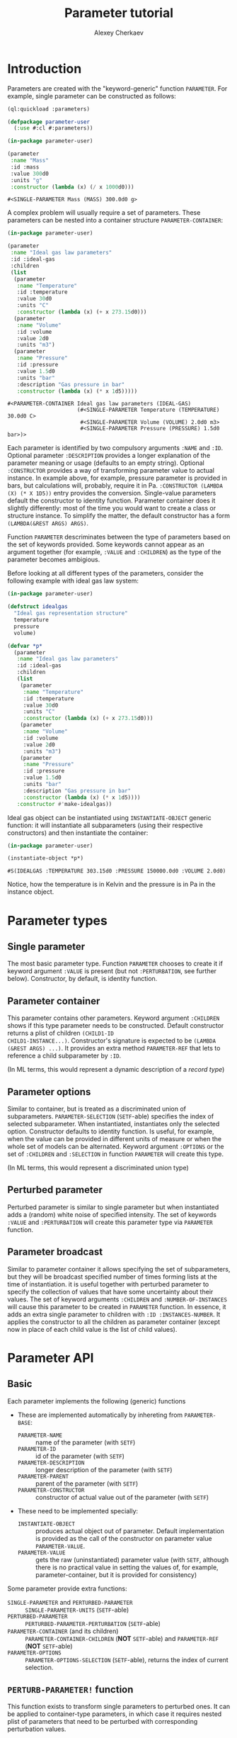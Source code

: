 #+TITLE: Parameter tutorial
#+AUTHOR: Alexey Cherkaev
#+LATEX_CLASS: article

* Introduction

Parameters are created with the "keyword-generic" function
~PARAMETER~. For example, single parameter can be constructed as follows:

#+BEGIN_SRC lisp :exports code
  (ql:quickload :parameters)

  (defpackage parameter-user
    (:use #:cl #:parameters))
#+END_SRC

#+RESULTS:
: #<PACKAGE "PARAMETER-USER">

#+BEGIN_SRC lisp :exports both
  (in-package parameter-user)

  (parameter
   :name "Mass"
   :id :mass
   :value 300d0
   :units "g"
   :constructor (lambda (x) (/ x 1000d0)))

#+END_SRC

#+RESULTS:
: #<SINGLE-PARAMETER Mass (MASS) 300.0d0 g>

A complex problem will usually require a set of parameters. These
parameters can be nested into a container structure
~PARAMETER-CONTAINER~:

#+BEGIN_SRC lisp :exports both
  (in-package parameter-user)

  (parameter
   :name "Ideal gas law parameters"
   :id :ideal-gas
   :children
   (list
    (parameter
     :name "Temperature"
     :id :temperature
     :value 30d0
     :units "C"
     :constructor (lambda (x) (+ x 273.15d0)))
    (parameter
     :name "Volume"
     :id :volume
     :value 2d0
     :units "m3")
    (parameter
     :name "Pressure"
     :id :pressure
     :value 1.5d0
     :units "bar"
     :description "Gas pressure in bar"
     :constructor (lambda (x) (* x 1d5)))))
#+END_SRC

#+RESULTS:
: #<PARAMETER-CONTAINER Ideal gas law parameters (IDEAL-GAS)
:                       (#<SINGLE-PARAMETER Temperature (TEMPERATURE) 30.0d0 C>
:                        #<SINGLE-PARAMETER Volume (VOLUME) 2.0d0 m3>
:                        #<SINGLE-PARAMETER Pressure (PRESSURE) 1.5d0 bar>)>


Each parameter is identified by two compulsory arguments ~:NAME~ and
~:ID~. Optional parameter ~:DESCRIPTION~ provides a longer explanation
of the parameter meaning or usage (defaults to an empty
string). Optional ~:CONSTRUCTOR~ provides a way of transforming
parameter value to actual instance. In example above, for example,
pressure parameter is provided in bars, but calculations will,
probably, require it in Pa. ~:CONSTRUCTOR (LAMBDA (X) (* X 1D5))~
entry provides the conversion. Single-value parameters default the
constructor to identity function. Parameter container does it slightly
differently: most of the time you would want to create a class or
structure instance. To simplify the matter, the default constructor
has a form ~(LAMBDA(&REST ARGS) ARGS)~.

Function ~PARAMETER~ descriminates between the type of parameters
based on the set of keywords provided. Some keywords cannot appear as
an argument together (for example, ~:VALUE~ and ~:CHILDREN~) as the
type of the parameter becomes ambigious.

Before looking at all different types of the parameters, consider the
following example with ideal gas law system:

#+BEGIN_SRC lisp :exports code
  (in-package parameter-user)

  (defstruct idealgas
    "Ideal gas representation structure"
    temperature
    pressure
    volume)

  (defvar *p*
    (parameter
     :name "Ideal gas law parameters"
     :id :ideal-gas
     :children
     (list
      (parameter
       :name "Temperature"
       :id :temperature
       :value 30d0
       :units "C"
       :constructor (lambda (x) (+ x 273.15d0)))
      (parameter
       :name "Volume"
       :id :volume
       :value 2d0
       :units "m3")
      (parameter
       :name "Pressure"
       :id :pressure
       :value 1.5d0
       :units "bar"
       :description "Gas pressure in bar"
       :constructor (lambda (x) (* x 1d5))))
     :constructor #'make-idealgas))
#+END_SRC

#+RESULTS:
: *P*

Ideal gas object can be instantiated using ~INSTANTIATE-OBJECT~
generic function: it will instantiate all subparameters (using their
respective constructors) and then instantiate the container:

#+BEGIN_SRC lisp :exports both
  (in-package parameter-user)

  (instantiate-object *p*)
#+END_SRC

#+RESULTS:
: #S(IDEALGAS :TEMPERATURE 303.15d0 :PRESSURE 150000.0d0 :VOLUME 2.0d0)

Notice, how the temperature is in Kelvin and the pressure is in Pa in
the instance object.

* Parameter types

** Single parameter
The most basic parameter type. Function ~PARAMETER~ chooses to create
it if keyword argument ~:VALUE~ is present (but not ~:PERTURBATION~,
see further below). Constructor, by default, is identity function.

** Parameter container
This parameter contains other parameters. Keyword argument ~:CHILDREN~
shows if this type parameter needs to be constructed. Default
constructor returns a plist of children ~(CHILD1-ID
CHILD1-INSTANCE...)~. Constructor's signature is expected to be ~(LAMBDA
(&REST ARGS) ...)~. It provides an extra method ~PARAMETER-REF~ that
lets to reference a child subparameter by ~:ID~.

(In ML terms, this would represent a dynamic description of a /record type/)

** Parameter options
Similar to container, but is treated as a discriminated union of
subparameters. ~PARAMETER-SELECTION~ (~SETF~-able) specifies the index
of selected subparameter. When instantiated, instantiates only the
selected option. Constructor defaults to identity function. Is useful,
for example, when the value can be provided in different units of
measure or when the whole set of models can be alternated. Keyword
argument ~:OPTIONS~ or the set of ~:CHILDREN~ and ~:SELECTION~ in
function ~PARAMETER~ will create this type.

(In ML terms, this would represent a discriminated union type)

** Perturbed parameter
Perturbed parameter is similar to single parameter but when
instantiated adds a (random) white noise of specified
intensity. The set of keywords ~:VALUE~ and ~:PERTURBATION~ will
create this parameter type via ~PARAMETER~ function.

** Parameter broadcast
Similar to parameter container it allows specifying the set of
subparameters, but they will be broadcast specified number of times
forming lists at the time of instantiation. it is useful together with
perturbed parameter to specify the collection of values that have some
uncertainty about their values. The set of keyword arguments
~:CHILDREN~ and ~:NUMBER-OF-INSTANCES~ will cause this parameter to be
created in ~PARAMETER~ function. In essence, it adds an extra single
parameter to children with ~:ID :INSTANCES-NUMBER~. It applies the
constructor to all the children as parameter container (except now in
place of each child value is the list of child values).

* Parameter API

** Basic

Each parameter implements the following (generic) functions

- These are implemented automatically by inhereting from
  =PARAMETER-BASE=:
  - =PARAMETER-NAME= :: name of the parameter (with =SETF=)
  - =PARAMETER-ID= :: id of the parameter (with =SETF=)
  - =PARAMETER-DESCRIPTION= :: longer description of the parameter (with =SETF=)
  - =PARAMETER-PARENT= :: parent of the parameter (with =SETF=)
  - =PARAMETER-CONSTRUCTOR= :: constructor of actual value out of the
       parameter (with =SETF=)
- These need to be implemented specially:
  - =INSTANTIATE-OBJECT= :: produces actual object out of
       parameter. Default implementation is provided as the call of
       the constructor on parameter value ~PARAMETER-VALUE~.
  - =PARAMETER-VALUE= :: gets the raw (uninstantiated) parameter value
       (with ~SETF~, although there is no practical value in setting
       the values of, for example, parameter-container, but it is
       provided for consistency)

Some parameter provide extra functions:

- ~SINGLE-PARAMETER~ and ~PERTURBED-PARAMETER~ ::
     ~SINGLE-PARAMETER-UNITS~ (~SETF~-able)
- ~PERTURBED-PARAMETER~ :: ~PERTURBED-PARAMETER-PERTURBATION~
     (~SETF~-able)
- ~PARAMETER-CONTAINER~ (and its children) ::
     ~PARAMETER-CONTAINER-CHILDREN~ (*NOT* ~SETF~-able) and
     ~PARAMETER-REF~ (*NOT* ~SETF~-able)
- ~PARAMETER-OPTIONS~ :: ~PARAMETER-OPTIONS-SELECTION~ (~SETF~-able),
     returns the index of current selection.

** ~PERTURB-PARAMETER!~ function

This function exists to transform single parameters to perturbed
ones. It can be applied to container-type parameters, in which case it
requires nested plist of parameters that need to be perturbed with
corresponding perturbation values.

** ~TRAVERSE-PARAMETER~ function

Experimental, not sure if useful.

* Practical example

For a practical example see =pfr.lisp= file in test directory and
=pfr.pdf= in documentation directory.
